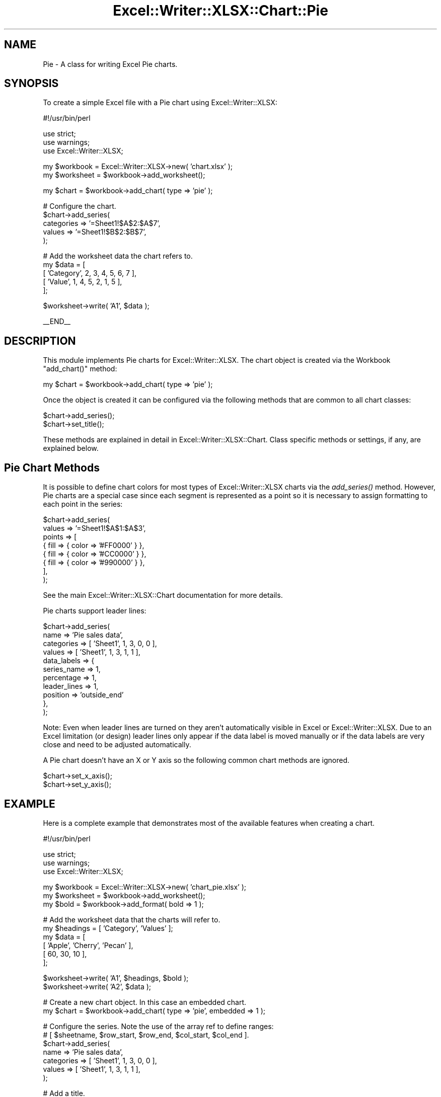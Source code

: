 .\" Automatically generated by Pod::Man v1.37, Pod::Parser v1.32
.\"
.\" Standard preamble:
.\" ========================================================================
.de Sh \" Subsection heading
.br
.if t .Sp
.ne 5
.PP
\fB\\$1\fR
.PP
..
.de Sp \" Vertical space (when we can't use .PP)
.if t .sp .5v
.if n .sp
..
.de Vb \" Begin verbatim text
.ft CW
.nf
.ne \\$1
..
.de Ve \" End verbatim text
.ft R
.fi
..
.\" Set up some character translations and predefined strings.  \*(-- will
.\" give an unbreakable dash, \*(PI will give pi, \*(L" will give a left
.\" double quote, and \*(R" will give a right double quote.  | will give a
.\" real vertical bar.  \*(C+ will give a nicer C++.  Capital omega is used to
.\" do unbreakable dashes and therefore won't be available.  \*(C` and \*(C'
.\" expand to `' in nroff, nothing in troff, for use with C<>.
.tr \(*W-|\(bv\*(Tr
.ds C+ C\v'-.1v'\h'-1p'\s-2+\h'-1p'+\s0\v'.1v'\h'-1p'
.ie n \{\
.    ds -- \(*W-
.    ds PI pi
.    if (\n(.H=4u)&(1m=24u) .ds -- \(*W\h'-12u'\(*W\h'-12u'-\" diablo 10 pitch
.    if (\n(.H=4u)&(1m=20u) .ds -- \(*W\h'-12u'\(*W\h'-8u'-\"  diablo 12 pitch
.    ds L" ""
.    ds R" ""
.    ds C` ""
.    ds C' ""
'br\}
.el\{\
.    ds -- \|\(em\|
.    ds PI \(*p
.    ds L" ``
.    ds R" ''
'br\}
.\"
.\" If the F register is turned on, we'll generate index entries on stderr for
.\" titles (.TH), headers (.SH), subsections (.Sh), items (.Ip), and index
.\" entries marked with X<> in POD.  Of course, you'll have to process the
.\" output yourself in some meaningful fashion.
.if \nF \{\
.    de IX
.    tm Index:\\$1\t\\n%\t"\\$2"
..
.    nr % 0
.    rr F
.\}
.\"
.\" For nroff, turn off justification.  Always turn off hyphenation; it makes
.\" way too many mistakes in technical documents.
.hy 0
.if n .na
.\"
.\" Accent mark definitions (@(#)ms.acc 1.5 88/02/08 SMI; from UCB 4.2).
.\" Fear.  Run.  Save yourself.  No user-serviceable parts.
.    \" fudge factors for nroff and troff
.if n \{\
.    ds #H 0
.    ds #V .8m
.    ds #F .3m
.    ds #[ \f1
.    ds #] \fP
.\}
.if t \{\
.    ds #H ((1u-(\\\\n(.fu%2u))*.13m)
.    ds #V .6m
.    ds #F 0
.    ds #[ \&
.    ds #] \&
.\}
.    \" simple accents for nroff and troff
.if n \{\
.    ds ' \&
.    ds ` \&
.    ds ^ \&
.    ds , \&
.    ds ~ ~
.    ds /
.\}
.if t \{\
.    ds ' \\k:\h'-(\\n(.wu*8/10-\*(#H)'\'\h"|\\n:u"
.    ds ` \\k:\h'-(\\n(.wu*8/10-\*(#H)'\`\h'|\\n:u'
.    ds ^ \\k:\h'-(\\n(.wu*10/11-\*(#H)'^\h'|\\n:u'
.    ds , \\k:\h'-(\\n(.wu*8/10)',\h'|\\n:u'
.    ds ~ \\k:\h'-(\\n(.wu-\*(#H-.1m)'~\h'|\\n:u'
.    ds / \\k:\h'-(\\n(.wu*8/10-\*(#H)'\z\(sl\h'|\\n:u'
.\}
.    \" troff and (daisy-wheel) nroff accents
.ds : \\k:\h'-(\\n(.wu*8/10-\*(#H+.1m+\*(#F)'\v'-\*(#V'\z.\h'.2m+\*(#F'.\h'|\\n:u'\v'\*(#V'
.ds 8 \h'\*(#H'\(*b\h'-\*(#H'
.ds o \\k:\h'-(\\n(.wu+\w'\(de'u-\*(#H)/2u'\v'-.3n'\*(#[\z\(de\v'.3n'\h'|\\n:u'\*(#]
.ds d- \h'\*(#H'\(pd\h'-\w'~'u'\v'-.25m'\f2\(hy\fP\v'.25m'\h'-\*(#H'
.ds D- D\\k:\h'-\w'D'u'\v'-.11m'\z\(hy\v'.11m'\h'|\\n:u'
.ds th \*(#[\v'.3m'\s+1I\s-1\v'-.3m'\h'-(\w'I'u*2/3)'\s-1o\s+1\*(#]
.ds Th \*(#[\s+2I\s-2\h'-\w'I'u*3/5'\v'-.3m'o\v'.3m'\*(#]
.ds ae a\h'-(\w'a'u*4/10)'e
.ds Ae A\h'-(\w'A'u*4/10)'E
.    \" corrections for vroff
.if v .ds ~ \\k:\h'-(\\n(.wu*9/10-\*(#H)'\s-2\u~\d\s+2\h'|\\n:u'
.if v .ds ^ \\k:\h'-(\\n(.wu*10/11-\*(#H)'\v'-.4m'^\v'.4m'\h'|\\n:u'
.    \" for low resolution devices (crt and lpr)
.if \n(.H>23 .if \n(.V>19 \
\{\
.    ds : e
.    ds 8 ss
.    ds o a
.    ds d- d\h'-1'\(ga
.    ds D- D\h'-1'\(hy
.    ds th \o'bp'
.    ds Th \o'LP'
.    ds ae ae
.    ds Ae AE
.\}
.rm #[ #] #H #V #F C
.\" ========================================================================
.\"
.IX Title "Excel::Writer::XLSX::Chart::Pie 3"
.TH Excel::Writer::XLSX::Chart::Pie 3 "2014-01-01" "perl v5.8.8" "User Contributed Perl Documentation"
.SH "NAME"
Pie \- A class for writing Excel Pie charts.
.SH "SYNOPSIS"
.IX Header "SYNOPSIS"
To create a simple Excel file with a Pie chart using Excel::Writer::XLSX:
.PP
.Vb 1
\&    #!/usr/bin/perl
.Ve
.PP
.Vb 3
\&    use strict;
\&    use warnings;
\&    use Excel::Writer::XLSX;
.Ve
.PP
.Vb 2
\&    my $workbook  = Excel::Writer::XLSX->new( 'chart.xlsx' );
\&    my $worksheet = $workbook->add_worksheet();
.Ve
.PP
.Vb 1
\&    my $chart     = $workbook->add_chart( type => 'pie' );
.Ve
.PP
.Vb 5
\&    # Configure the chart.
\&    $chart->add_series(
\&        categories => '=Sheet1!$A$2:$A$7',
\&        values     => '=Sheet1!$B$2:$B$7',
\&    );
.Ve
.PP
.Vb 5
\&    # Add the worksheet data the chart refers to.
\&    my $data = [
\&        [ 'Category', 2, 3, 4, 5, 6, 7 ],
\&        [ 'Value',    1, 4, 5, 2, 1, 5 ],
\&    ];
.Ve
.PP
.Vb 1
\&    $worksheet->write( 'A1', $data );
.Ve
.PP
.Vb 1
\&    __END__
.Ve
.SH "DESCRIPTION"
.IX Header "DESCRIPTION"
This module implements Pie charts for Excel::Writer::XLSX. The chart object is created via the Workbook \f(CW\*(C`add_chart()\*(C'\fR method:
.PP
.Vb 1
\&    my $chart = $workbook->add_chart( type => 'pie' );
.Ve
.PP
Once the object is created it can be configured via the following methods that are common to all chart classes:
.PP
.Vb 2
\&    $chart->add_series();
\&    $chart->set_title();
.Ve
.PP
These methods are explained in detail in Excel::Writer::XLSX::Chart. Class specific methods or settings, if any, are explained below.
.SH "Pie Chart Methods"
.IX Header "Pie Chart Methods"
It is possible to define chart colors for most types of Excel::Writer::XLSX charts via the \fIadd_series()\fR method. However, Pie charts are a special case since each segment is represented as a point so it is necessary to assign formatting to each point in the series:
.PP
.Vb 8
\&    $chart->add_series(
\&        values => '=Sheet1!$A$1:$A$3',
\&        points => [
\&            { fill => { color => '#FF0000' } },
\&            { fill => { color => '#CC0000' } },
\&            { fill => { color => '#990000' } },
\&        ],
\&    );
.Ve
.PP
See the main Excel::Writer::XLSX::Chart documentation for more details.
.PP
Pie charts support leader lines:
.PP
.Vb 11
\&    $chart->add_series(
\&        name        => 'Pie sales data',
\&        categories  => [ 'Sheet1', 1, 3, 0, 0 ],
\&        values      => [ 'Sheet1', 1, 3, 1, 1 ],
\&        data_labels => {
\&            series_name  => 1,
\&            percentage   => 1,
\&            leader_lines => 1,
\&            position     => 'outside_end'
\&        },
\&    );
.Ve
.PP
Note: Even when leader lines are turned on they aren't automatically visible in Excel or Excel::Writer::XLSX. Due to an Excel limitation (or design) leader lines only appear if the data label is moved manually or if the data labels are very close and need to be adjusted automatically.
.PP
A Pie chart doesn't have an X or Y axis so the following common chart methods are ignored.
.PP
.Vb 2
\&    $chart->set_x_axis();
\&    $chart->set_y_axis();
.Ve
.SH "EXAMPLE"
.IX Header "EXAMPLE"
Here is a complete example that demonstrates most of the available features when creating a chart.
.PP
.Vb 1
\&    #!/usr/bin/perl
.Ve
.PP
.Vb 3
\&    use strict;
\&    use warnings;
\&    use Excel::Writer::XLSX;
.Ve
.PP
.Vb 3
\&    my $workbook  = Excel::Writer::XLSX->new( 'chart_pie.xlsx' );
\&    my $worksheet = $workbook->add_worksheet();
\&    my $bold      = $workbook->add_format( bold => 1 );
.Ve
.PP
.Vb 6
\&    # Add the worksheet data that the charts will refer to.
\&    my $headings = [ 'Category', 'Values' ];
\&    my $data = [
\&        [ 'Apple', 'Cherry', 'Pecan' ],
\&        [ 60,       30,       10     ],
\&    ];
.Ve
.PP
.Vb 2
\&    $worksheet->write( 'A1', $headings, $bold );
\&    $worksheet->write( 'A2', $data );
.Ve
.PP
.Vb 2
\&    # Create a new chart object. In this case an embedded chart.
\&    my $chart = $workbook->add_chart( type => 'pie', embedded => 1 );
.Ve
.PP
.Vb 7
\&    # Configure the series. Note the use of the array ref to define ranges:
\&    # [ $sheetname, $row_start, $row_end, $col_start, $col_end ].
\&    $chart->add_series(
\&        name       => 'Pie sales data',
\&        categories => [ 'Sheet1', 1, 3, 0, 0 ],
\&        values     => [ 'Sheet1', 1, 3, 1, 1 ],
\&    );
.Ve
.PP
.Vb 2
\&    # Add a title.
\&    $chart->set_title( name => 'Popular Pie Types' );
.Ve
.PP
.Vb 2
\&    # Set an Excel chart style. Colors with white outline and shadow.
\&    $chart->set_style( 10 );
.Ve
.PP
.Vb 2
\&    # Insert the chart into the worksheet (with an offset).
\&    $worksheet->insert_chart( 'C2', $chart, 25, 10 );
.Ve
.PP
.Vb 1
\&    __END__
.Ve
.SH "AUTHOR"
.IX Header "AUTHOR"
John McNamara jmcnamara@cpan.org
.SH "COPYRIGHT"
.IX Header "COPYRIGHT"
Copyright \s-1MM\-MMXIIII\s0, John McNamara.
.PP
All Rights Reserved. This module is free software. It may be used, redistributed and/or modified under the same terms as Perl itself.
